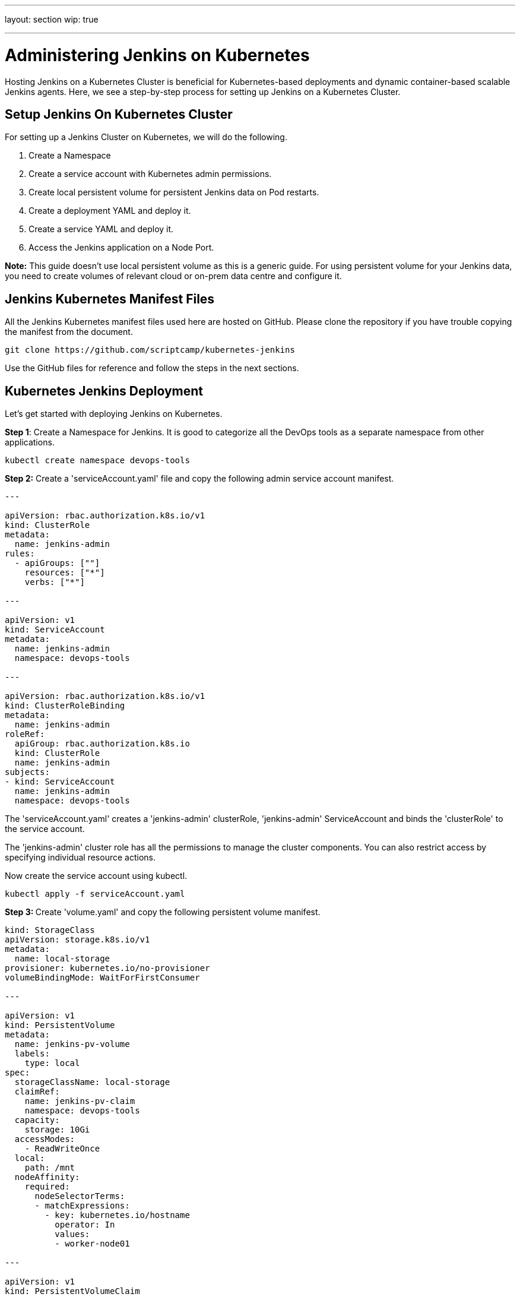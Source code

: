 ---

layout: section
wip: true

---

ifdef::backend-html5[]
:doctitle: Administering Jenkins on Kubernetes
:notitle:
:description:
:author:
:email: jenkinsci-users@googlegroups.com
:sectanchors:
:toc: left
endif::[]

= Administering Jenkins on Kubernetes

Hosting Jenkins on a Kubernetes Cluster is beneficial for Kubernetes-based deployments and dynamic container-based scalable Jenkins agents.
Here, we see a step-by-step process for setting up Jenkins on a Kubernetes Cluster.

== *Setup Jenkins On Kubernetes Cluster*

For setting up a Jenkins Cluster on Kubernetes, we will do the following.

[arabic]
. Create a Namespace
. Create a service account with Kubernetes admin permissions.
. Create local persistent volume for persistent Jenkins data on Pod restarts.
. Create a deployment YAML and deploy it.
. Create a service YAML and deploy it.
. Access the Jenkins application on a Node Port.

*Note:* This guide doesn’t use local persistent volume as this is a
generic guide. For using persistent volume for your Jenkins data, you
need to create volumes of relevant cloud or on-prem data centre and
configure it.

== *Jenkins Kubernetes Manifest Files*

All the Jenkins Kubernetes manifest files used here are hosted on GitHub.
Please clone the repository if you have trouble copying the manifest
from the document.

----

git clone https://github.com/scriptcamp/kubernetes-jenkins

----

Use the GitHub files for reference and follow the steps in the next sections.

== *Kubernetes Jenkins Deployment*

Let’s get started with deploying Jenkins on Kubernetes.

*Step 1*: Create a Namespace for Jenkins. It is good to categorize all
the DevOps tools as a separate namespace from other applications.

----

kubectl create namespace devops-tools

----

*Step 2:* Create a 'serviceAccount.yaml' file and copy the following admin
service account manifest.

----

---

apiVersion: rbac.authorization.k8s.io/v1
kind: ClusterRole
metadata:
  name: jenkins-admin
rules:
  - apiGroups: [""]
    resources: ["*"]
    verbs: ["*"]

---

apiVersion: v1
kind: ServiceAccount
metadata:
  name: jenkins-admin
  namespace: devops-tools

---

apiVersion: rbac.authorization.k8s.io/v1
kind: ClusterRoleBinding
metadata:
  name: jenkins-admin
roleRef:
  apiGroup: rbac.authorization.k8s.io
  kind: ClusterRole
  name: jenkins-admin
subjects:
- kind: ServiceAccount
  name: jenkins-admin
  namespace: devops-tools

----

The 'serviceAccount.yaml' creates a 'jenkins-admin' clusterRole, 'jenkins-admin' ServiceAccount and binds the 'clusterRole' to the service account.

The 'jenkins-admin' cluster role has all the permissions to manage the cluster components. You can also restrict access by specifying individual resource actions.

Now create the service account using kubectl.

----

kubectl apply -f serviceAccount.yaml

----

**Step 3: **Create 'volume.yaml' and copy the following persistent volume
manifest.

----

kind: StorageClass
apiVersion: storage.k8s.io/v1
metadata:
  name: local-storage
provisioner: kubernetes.io/no-provisioner
volumeBindingMode: WaitForFirstConsumer

---

apiVersion: v1
kind: PersistentVolume
metadata:
  name: jenkins-pv-volume
  labels:
    type: local
spec:
  storageClassName: local-storage
  claimRef:
    name: jenkins-pv-claim
    namespace: devops-tools
  capacity:
    storage: 10Gi
  accessModes:
    - ReadWriteOnce
  local:
    path: /mnt
  nodeAffinity:
    required:
      nodeSelectorTerms:
      - matchExpressions:
        - key: kubernetes.io/hostname
          operator: In
          values:
          - worker-node01

---

apiVersion: v1
kind: PersistentVolumeClaim
metadata:
  name: jenkins-pv-claim
  namespace: devops-tools
spec:
  storageClassName: local-storage
  accessModes:
    - ReadWriteOnce
  resources:
    requests:
      storage: 3Gi

----

*Important Note:* Replace 'worker-node01' with any one of your cluster worker nodes hostname.

You can get the worker node hostname using the kubectl.

----

kubectl get nodes

----

For volume, we are using the 'local' storage class for the purpose of
demonstration. Meaning, it creates a 'PersistentVolume' volume in a
specific node under '/mnt' location.

As the 'local' storage class requires the node selector, you need to
specify the worker node name correctly for the Jenkins pod to get
scheduled in the specific node.

If the pod gets deleted or restarted, the data will get persisted in the
node volume. However, if the node gets deleted, you will lose all the
data.

Ideally, you should use a persistent volume using the available storage
class with the cloud provider or the one provided by the cluster
administrator to persist data on node failures.

Let’s create the volume using kubectl

----

kubectl create -f volume.yaml

----

*Step 4:* Create a Deployment file named 'deployment.yaml' and copy the
following deployment manifest.

----

apiVersion: apps/v1
kind: Deployment
metadata:
  name: jenkins
  namespace: devops-tools
spec:
  replicas: 1
  selector:
    matchLabels:
      app: jenkins-server
  template:
    metadata:
      labels:
        app: jenkins-server
    spec:
      securityContext:
            fsGroup: 1000 
            runAsUser: 1000
      serviceAccountName: jenkins-admin
      containers:
        - name: jenkins
          image: jenkins/jenkins:lts
          resources:
            limits:
              memory: "2Gi"
              cpu: "1000m"
            requests:
              memory: "500Mi"
              cpu: "500m"
          ports:
            - name: httpport
              containerPort: 8080
            - name: jnlpport
              containerPort: 50000
          livenessProbe:
            httpGet:
              path: "/login"
              port: 8080
            initialDelaySeconds: 90
            periodSeconds: 10
            timeoutSeconds: 5
            failureThreshold: 5
          readinessProbe:
            httpGet:
              path: "/login"
              port: 8080
            initialDelaySeconds: 60
            periodSeconds: 10
            timeoutSeconds: 5
            failureThreshold: 3
          volumeMounts:
            - name: jenkins-data
              mountPath: /var/jenkins_home         
      volumes:
        - name: jenkins-data
          persistentVolumeClaim:
              claimName: jenkins-pv-claim

----

In this
Jenkins Kubernetes deployment we have used the following.

[arabic]
. 'securityContext' for Jenkins pod to be able to write to the local
persistent volume.
. Liveliness and readiness probe.
. Local persistent volume based on local storage class that holds the
Jenkins data path '/var/jenkins_home'

*Note*: The deployment file uses local storage class persistent volume
for Jenkins data. For production use cases, you should add a
cloud-specific storage class persistent volume for your Jenkins data.

If you don’t want the local storage persistent volume, you can replace
the volume definition in the deployment with the host directory as shown
below.

----

volumes:

- name: jenkins-data

emptyDir: \{}

----

Create the deployment using kubectl.

----

kubectl apply -f deployment.yaml

----

Check the deployment status.

----

kubectl get deployments -n devops-tools

----

Now, you can get the deployment details using the following command.

----

kubectl describe deployments --namespace=devops-tools

----

== *Accessing Jenkins Using Kubernetes Service*

We have created a deployment. However, it is not accessible to the
outside world. For accessing the Jenkins deployment from the outside
world, we should create a service and map it to the deployment.

*Step 1:* Create 'service.yaml' and copy the following service manifest.

----

apiVersion: v1
kind: Service
metadata:
  name: jenkins-service
  namespace: devops-tools
  annotations:
      prometheus.io/scrape: 'true'
      prometheus.io/path:   /
      prometheus.io/port:   '8080'
spec:
  selector: 
    app: jenkins-server
  type: NodePort  
  ports:
    - port: 8080
      targetPort: 8080
      nodePort: 32000

----

*Note:* Here, we are using the type as 'NodePort' which will expose
Jenkins on all kubernetes node IPs on port 32000. If you have
an ingress setup, you can create an ingress rule to access Jenkins. Also, you can expose the Jenkins service as a Loadbalancer if you are running the
cluster on AWS, Google, or Azure cloud.

Create the Jenkins service using kubectl.

----

kubectl apply -f service.yaml

---- 

Now if you browse to any one of the Node IPs on port 32000, you will be
able to access the Jenkins dashboard.

----

http://<node-ip>:32000

----

Jenkins will ask for the initial Admin password when you access the
dashboard for the first time.

You can get that from the pod logs either from the Kubernetes dashboard
or CLI. You can get the pod details using the following CLI command.

----

kubectl get pods --namespace=devops-tools

----

And with the pod name, you can get the logs as shown below. replace the
pod name with your pod name.

----

kubectl logs jenkins-deployment-2539456353-j00w5 --namespace=jenkins

----

The password can be found at the end of the log.

Alternatively, you can run the exec command to get the password directly
from the location as shown below.

----

kubectl exec -it jenkins-559d8cd85c-cfcgk cat /var/jenkins_home/secrets/initialAdminPassword -n devops-tools

----

Once you enter the password you can proceed to install the suggested
plugin and create an admin user. All these steps are self-explanatory
from the Jenkins dashboard.

== *Conclusion*

When you host Jenkins on Kubernetes for production workloads, you need
to consider setting up a highly available persistent volume to avoid
data loss during pod or node deletion.

A pod or node deletion could happen anytime in Kubernetes environments.
It could be a patching activity or a downscaling activity.

Hope this step-by-step guide helps you to learn and understand the
components involved in setting up a Jenkins server on a Kubernetes
cluster.
